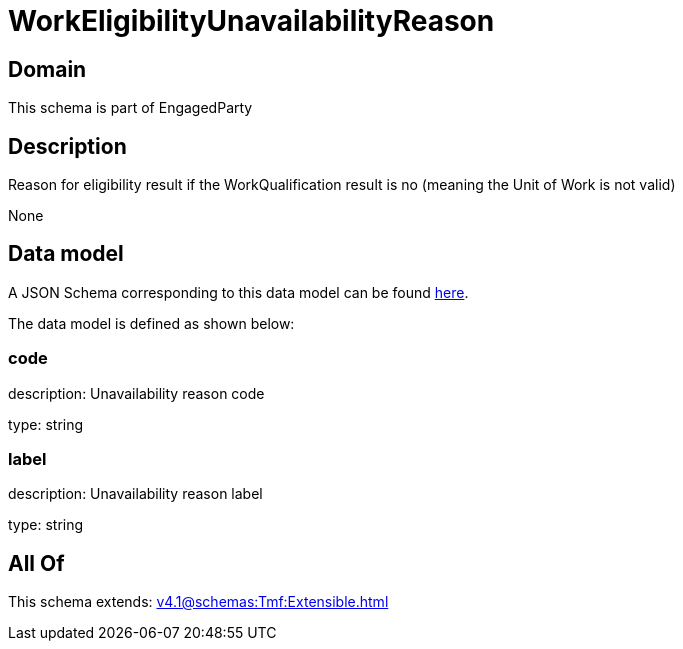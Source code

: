 = WorkEligibilityUnavailabilityReason

[#domain]
== Domain

This schema is part of EngagedParty

[#description]
== Description

Reason for eligibility result if the WorkQualification result is no (meaning the Unit of Work is not valid)

None

[#data_model]
== Data model

A JSON Schema corresponding to this data model can be found https://tmforum.org[here].

The data model is defined as shown below:


=== code
description: Unavailability reason code

type: string


=== label
description: Unavailability reason label

type: string


[#all_of]
== All Of

This schema extends: xref:v4.1@schemas:Tmf:Extensible.adoc[]
